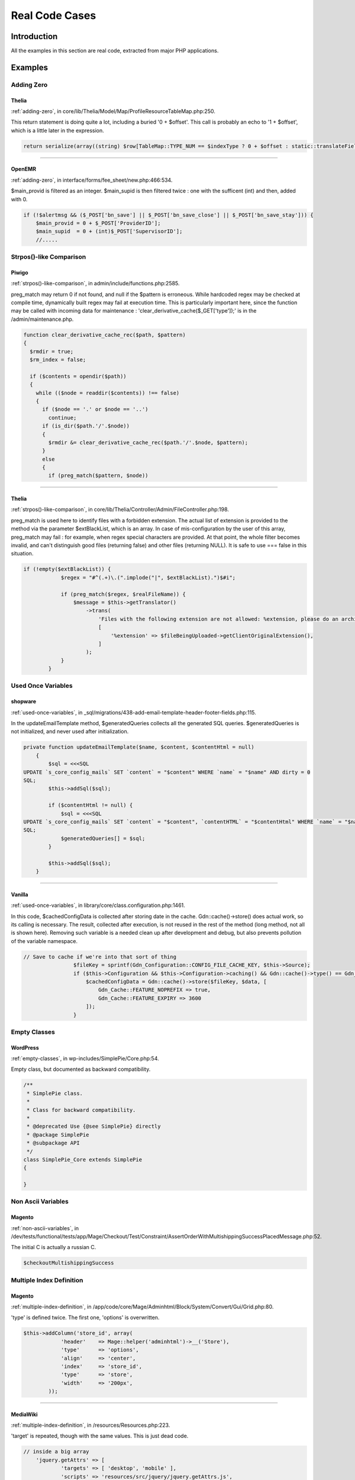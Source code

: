 .. _Cases:

Real Code Cases
---------------

Introduction
############

All the examples in this section are real code, extracted from major PHP applications. 


Examples
########

Adding Zero
===========

.. _thelia-structures-addzero:

Thelia
^^^^^^

:ref:`adding-zero`, in core/lib/Thelia/Model/Map/ProfileResourceTableMap.php:250. 

This return statement is doing quite a lot, including a buried '0 + $offset'. This call is probably an echo to '1 + $offset', which is a little later in the expression.

.. code-block:: php

    return serialize(array((string) $row[TableMap::TYPE_NUM == $indexType ? 0 + $offset : static::translateFieldName('ProfileId', TableMap::TYPE_PHPNAME, $indexType)], (string) $row[TableMap::TYPE_NUM == $indexType ? 1 + $offset : static::translateFieldName('ResourceId', TableMap::TYPE_PHPNAME, $indexType)]));


--------


.. _openemr-structures-addzero:

OpenEMR
^^^^^^^

:ref:`adding-zero`, in interface/forms/fee_sheet/new.php:466:534. 

$main_provid is filtered as an integer. $main_supid is then filtered twice : one with the sufficent (int) and then, added with 0.

.. code-block:: php

    if (!$alertmsg && ($_POST['bn_save'] || $_POST['bn_save_close'] || $_POST['bn_save_stay'])) {
        $main_provid = 0 + $_POST['ProviderID'];
        $main_supid  = 0 + (int)$_POST['SupervisorID'];
        //.....

Strpos()-like Comparison
========================

.. _piwigo-structures-strposcompare:

Piwigo
^^^^^^

:ref:`strpos()-like-comparison`, in admin/include/functions.php:2585. 

preg_match may return 0 if not found, and null if the $pattern is erroneous. While hardcoded regex may be checked at compile time, dynamically built regex may fail at execution time. This is particularly important here, since the function may be called with incoming data for maintenance : 'clear_derivative_cache($_GET['type']);' is in the /admin/maintenance.php.

.. code-block:: php

    function clear_derivative_cache_rec($path, $pattern)
    {
      $rmdir = true;
      $rm_index = false;
    
      if ($contents = opendir($path))
      {
        while (($node = readdir($contents)) !== false)
        {
          if ($node == '.' or $node == '..')
            continue;
          if (is_dir($path.'/'.$node))
          {
            $rmdir &= clear_derivative_cache_rec($path.'/'.$node, $pattern);
          }
          else
          {
            if (preg_match($pattern, $node))


--------


.. _thelia-structures-strposcompare:

Thelia
^^^^^^

:ref:`strpos()-like-comparison`, in core/lib/Thelia/Controller/Admin/FileController.php:198. 

preg_match is used here to identify files with a forbidden extension. The actual list of extension is provided to the method via the parameter $extBlackList, which is an array. In case of mis-configuration by the user of this array, preg_match may fail : for example, when regex special characters are provided. At that point, the whole filter becomes invalid, and can't distinguish good files (returning false) and other files (returning NULL). It is safe to use === false in this situation.

.. code-block:: php

    if (!empty($extBlackList)) {
                $regex = "#^(.+)\.(".implode("|", $extBlackList).")$#i";
    
                if (preg_match($regex, $realFileName)) {
                    $message = $this->getTranslator()
                        ->trans(
                            'Files with the following extension are not allowed: %extension, please do an archive of the file if you want to upload it',
                            [
                                '%extension' => $fileBeingUploaded->getClientOriginalExtension(),
                            ]
                        );
                }
            }

Used Once Variables
===================

.. _shopware-variables-variableusedonce:

shopware
^^^^^^^^

:ref:`used-once-variables`, in _sql/migrations/438-add-email-template-header-footer-fields.php:115. 

In the updateEmailTemplate method, $generatedQueries collects all the generated SQL queries. $generatedQueries is not initialized, and never used after initialization. 

.. code-block:: php

    private function updateEmailTemplate($name, $content, $contentHtml = null)
        {
            $sql = <<<SQL
    UPDATE `s_core_config_mails` SET `content` = "$content" WHERE `name` = "$name" AND dirty = 0
    SQL;
            $this->addSql($sql);
    
            if ($contentHtml != null) {
                $sql = <<<SQL
    UPDATE `s_core_config_mails` SET `content` = "$content", `contentHTML` = "$contentHtml" WHERE `name` = "$name" AND dirty = 0
    SQL;
                $generatedQueries[] = $sql;
            }
    
            $this->addSql($sql);
        }


--------


.. _vanilla-variables-variableusedonce:

Vanilla
^^^^^^^

:ref:`used-once-variables`, in library/core/class.configuration.php:1461. 

In this code, $cachedConfigData is collected after storing date in the cache. Gdn::cache()->store() does actual work, so its calling is necessary. The result, collected after execution, is not reused in the rest of the method (long method, not all is shown here). Removing such variable is a needed clean up after development and debug, but also prevents pollution of the variable namespace.

.. code-block:: php

    // Save to cache if we're into that sort of thing
                    $fileKey = sprintf(Gdn_Configuration::CONFIG_FILE_CACHE_KEY, $this->Source);
                    if ($this->Configuration && $this->Configuration->caching() && Gdn::cache()->type() == Gdn_Cache::CACHE_TYPE_MEMORY && Gdn::cache()->activeEnabled()) {
                        $cachedConfigData = Gdn::cache()->store($fileKey, $data, [
                            Gdn_Cache::FEATURE_NOPREFIX => true,
                            Gdn_Cache::FEATURE_EXPIRY => 3600
                        ]);
                    }

Empty Classes
=============

.. _wordpress-classes-emptyclass:

WordPress
^^^^^^^^^

:ref:`empty-classes`, in wp-includes/SimplePie/Core.php:54. 

Empty class, but documented as backward compatibility. 

.. code-block:: php

    /**
     * SimplePie class.
     *
     * Class for backward compatibility.
     *
     * @deprecated Use {@see SimplePie} directly
     * @package SimplePie
     * @subpackage API
     */
    class SimplePie_Core extends SimplePie
    {
    
    }

Non Ascii Variables
===================

.. _magento-variables-variablenonascii:

Magento
^^^^^^^

:ref:`non-ascii-variables`, in /dev/tests/functional/tests/app/Mage/Checkout/Test/Constraint/AssertOrderWithMultishippingSuccessPlacedMessage.php:52. 

The initial C is actually a russian C.

.. code-block:: php

    $сheckoutMultishippingSuccess

Multiple Index Definition
=========================

.. _magento-arrays-multipleidenticalkeys:

Magento
^^^^^^^

:ref:`multiple-index-definition`, in /app/code/core/Mage/Adminhtml/Block/System/Convert/Gui/Grid.php:80. 

'type' is defined twice. The first one, 'options' is overwritten.

.. code-block:: php

    $this->addColumn('store_id', array(
                'header'    => Mage::helper('adminhtml')->__('Store'),
                'type'      => 'options',
                'align'     => 'center',
                'index'     => 'store_id',
                'type'      => 'store',
                'width'     => '200px',
            ));


--------


.. _mediawiki-arrays-multipleidenticalkeys:

MediaWiki
^^^^^^^^^

:ref:`multiple-index-definition`, in /resources/Resources.php:223. 

'target' is repeated, though with the same values. This is just dead code.

.. code-block:: php

    // inside a big array
    	'jquery.getAttrs' => [
    		'targets' => [ 'desktop', 'mobile' ],
    		'scripts' => 'resources/src/jquery/jquery.getAttrs.js',
    		'targets' => [ 'desktop', 'mobile' ],
    	],
        // big array continues

Several Instructions On The Same Line
=====================================

.. _piwigo-structures-onelinetwoinstructions:

Piwigo
^^^^^^

:ref:`several-instructions-on-the-same-line`, in tools/triggers_list.php:993. 

There are two instructions on the line with the if(). Note that the condition is not followed by a bracketed block. With a quick review, it really seems that echo '<br>' and $f=0; are on the same block, but the second is indeed an unconditional expression. This is very difficult to spot. 

.. code-block:: php

    foreach ($trigger['files'] as $file)
          {
            if (!$f) echo '<br>'; $f=0;
            echo preg_replace('#\((.+)\)#', '(<i>$1</i>)', $file);
          }


--------


.. _tine20-structures-onelinetwoinstructions:

Tine20
^^^^^^

:ref:`several-instructions-on-the-same-line`, in tine20/Calendar/Controller/Event.php:1594. 

Here, $_event->attendee is saved in a local variable, then the property is destroyed. Same for $_event->notes; Strangely, a few lines above, the properties are unset on their own line. Unsetting properties leads to surprise bugs, and hidding the unset after ; makes it harder to spot.

.. code-block:: php

    $futurePersistentExceptionEvents->setRecurId($_event->getId());
                    unset($_event->recurid);
                    unset($_event->base_event_id);
                    foreach(array('attendee', 'notes', 'alarms') as $prop) {
                        if ($_event->{$prop} instanceof Tinebase_Record_RecordSet) {
                            $_event->{$prop}->setId(NULL);
                        }
                    }
                    $_event->exdate = $futureExdates;
    
                    $attendees = $_event->attendee; unset($_event->attendee);
                    $note = $_event->notes; unset($_event->notes);
                    $persistentExceptionEvent = $this->create($_event, $_checkBusyConflicts && $dtStartHasDiff);

Dangling Array References
=========================

.. _typo3-structures-danglingarrayreferences:

Typo3
^^^^^

:ref:`dangling-array-references`, in typo3/sysext/impexp/Classes/ImportExport.php:322. 

foreach() reads $lines into $r, and augment those lines. By the end, the $r variable is not unset. Yet, several lines later, in the same method but with different conditions, another loop reuse the variable $r. If is_array($this->dat['header']['pagetree'] and is_array($this->remainHeader['records']) are arrays at the same moment, then both loops are called, and they share the same reference. Values of the latter array will end up in the formar. 

.. code-block:: php

    if (is_array($this->dat['header']['pagetree'])) {
                reset($this->dat['header']['pagetree']);
                $lines = [];
                $this->traversePageTree($this->dat['header']['pagetree'], $lines);
    
                $viewData['dat'] = $this->dat;
                $viewData['update'] = $this->update;
                $viewData['showDiff'] = $this->showDiff;
                if (!empty($lines)) {
                    foreach ($lines as &$r) {
                        $r['controls'] = $this->renderControls($r);
                        $r['fileSize'] = GeneralUtility::formatSize($r['size']);
                        $r['message'] = ($r['msg'] && !$this->doesImport ? '<span class=text-danger>' . htmlspecialchars($r['msg']) . '</span>' : '');
                    }
                    $viewData['pagetreeLines'] = $lines;
                } else {
                    $viewData['pagetreeLines'] = [];
                }
            }
            // Print remaining records that were not contained inside the page tree:
            if (is_array($this->remainHeader['records'])) {
                $lines = [];
                if (is_array($this->remainHeader['records']['pages'])) {
                    $this->traversePageRecords($this->remainHeader['records']['pages'], $lines);
                }
                $this->traverseAllRecords($this->remainHeader['records'], $lines);
                if (!empty($lines)) {
                    foreach ($lines as &$r) {
                        $r['controls'] = $this->renderControls($r);
                        $r['fileSize'] = GeneralUtility::formatSize($r['size']);
                        $r['message'] = ($r['msg'] && !$this->doesImport ? '<span class=text-danger>' . htmlspecialchars($r['msg']) . '</span>' : '');
                    }
                    $viewData['remainingRecords'] = $lines;
                }
            }


--------


.. _sugarcrm-structures-danglingarrayreferences:

SugarCrm
^^^^^^^^

:ref:`dangling-array-references`, in typo3/sysext/impexp/Classes/ImportExport.php:322. 

There are two nested foreach here : they both have referenced blind variables. The second one uses $data, but never changes it. Yet, it is reused the next round in the first loop, leading to pollution from the first rows of $this->_parser->data into the lasts. This may happen even if $data is not modified explicitely : in fact, it will be modified the next call to foreach($row as ...), for each element in $row. 

.. code-block:: php

    foreach ($this->_parser->data as &$row) {
                    foreach ($row as &$data) {
                        $len = strlen($data);
                        // check if it begins and ends with single quotes
                        // if it does, then it double quotes may not be the enclosure
                        if ($len>=2 && $data[0] == " && $data[$len-1] == ") {
                            $beginEndWithSingle = true;
                            break;
                        }
                    }
                    if ($beginEndWithSingle) {
                        break;
                    }
                    $depth++;
                    if ($depth > $this->_max_depth) {
                        break;
                    }
                }

Var Keyword
===========

.. _xataface-classes-oldstylevar:

xataface
^^^^^^^^

:ref:`var-keyword`, in SQL/Parser/wrapper.php:24. 

With the usage of var and a first method bearing the name of the class, this is PHP 4 code that is still in use. 

.. code-block:: php

    class SQL_Parser_wrapper {
    	
    	var $_data;
    	var $_tableLookup;
    	var $_parser;
    	
    	function SQL_Parser_wrapper(&$data, $dialect='MySQL'){

Logical Should Use Symbolic Operators
=====================================

.. _cleverstyle-php-logicalinletters:

Cleverstyle
^^^^^^^^^^^

:ref:`logical-should-use-symbolic-operators`, in modules/Uploader/Mime/Mime.php:171. 

$extension is assigned with the results of pathinfo($reference_name, PATHINFO_EXTENSION) and ignores static::hasExtension($extension). The same expression, placed in a condition (like an if), would assign a value to $extension and use another for the condition itself. Here, this code is only an expression in the flow.

.. code-block:: php

    $extension = pathinfo($reference_name, PATHINFO_EXTENSION) and static::hasExtension($extension);


--------


.. _openconf-php-logicalinletters:

OpenConf
^^^^^^^^

:ref:`logical-should-use-symbolic-operators`, in chair/export.inc:143. 

In this context, the priority of execution is used on purpose; $coreFile only collect the temporary name of the export file, and when this name is empty, then the second operand of OR is executed, though never collected. Since this second argument is a 'die', its return value is lost, but the initial assignation is never used anyway. 

.. code-block:: php

    $coreFile = tempnam('/tmp/', 'ocexport') or die('could not generate Excel file (6)')

Deep Definitions
================

.. _dolphin-functions-deepdefinitions:

Dolphin
^^^^^^^

:ref:`deep-definitions`, in wp-admin/includes/misc.php:74. 

The ConstructHiddenValues function builds the ConstructHiddenSubValues function. Thus, ConstructHiddenValues can only be called once. 

.. code-block:: php

    function ConstructHiddenValues($Values)
    {
        /**
         *    Recursive function, processes multidimensional arrays
         *
         * @param string $Name  Full name of array, including all subarrays' names
         *
         * @param array  $Value Array of values, can be multidimensional
         *
         * @return string    Properly consctructed <input type="hidden"...> tags
         */
        function ConstructHiddenSubValues($Name, $Value)
        {
            if (is_array($Value)) {
                $Result = "";
                foreach ($Value as $KeyName => $SubValue) {
                    $Result .= ConstructHiddenSubValues("{$Name}[{$KeyName}]", $SubValue);
                }
            } else // Exit recurse
            {
                $Result = "<input type=\"hidden\" name=\"" . htmlspecialchars($Name) . "\" value=\"" . htmlspecialchars($Value) . "\" />\n";
            }
    
            return $Result;
        }
    
        /* End of ConstructHiddenSubValues function */
    
        $Result = '';
        if (is_array($Values)) {
            foreach ($Values as $KeyName => $Value) {
                $Result .= ConstructHiddenSubValues($KeyName, $Value);
            }
        }
    
        return $Result;
    }

Buried Assignation
==================

.. _xoops-structures-buriedassignation:

XOOPS
^^^^^

:ref:`buried-assignation`, in htdocs/image.php:170. 

Classic iffectation : the condition also collects the needed value to process the drawing. This is very common in PHP, and the Yoda condition, with its constant on the left, shows that extra steps were taken to strengthen that piece of code.  

.. code-block:: php

    if (0 < ($radius = $radii[2] * $q)) { // left bottom
            imagearc($workingImage, $radius - 1, $workingHeight - $radius, $radius * 2, $radius * 2, 90, 180, $alphaColor);
            imagefilltoborder($workingImage, 0, $workingHeight - 1, $alphaColor, $alphaColor);
        }


--------


.. _mautic-structures-buriedassignation:

Mautic
^^^^^^

:ref:`buried-assignation`, in app/bundles/CoreBundle/Controller/ThemeController.php:47. 

The setting of the variable $cancelled is fairly hidden here, with its extra operator !. The operator is here for the condition, as $cancelled needs the 'cancellation' state, while the condition needs the contrary. Note also that isset() could be moved out of this condition, and made the result easier to read.

.. code-block:: php

    $form        = $this->get('form.factory')->create('theme_upload', [], ['action' => $action]);
    
            if ($this->request->getMethod() == 'POST') {
                if (isset($form) && !$cancelled = $this->isFormCancelled($form)) {
                    if ($this->isFormValid($form)) {
                        $fileData = $form['file']->getData();

No array_merge() In Loops
=========================

.. _tine20-performances-arraymergeinloops:

Tine20
^^^^^^

:ref:`no-array\_merge()-in-loops`, in tine20/Tinebase/User/Ldap.php:670. 

Classic example of array_merge() in loop : here, the attributures should be collected in a local variable, and then merged in one operation, at the end. That includes the attributes provided before the loop, and the array provided after the loop. 
Note that the order of merge will be the same when merging than when collecting the arrays.

.. code-block:: php

    $attributes = array_values($this->_rowNameMapping);
            foreach ($this->_ldapPlugins as $plugin) {
                $attributes = array_merge($attributes, $plugin->getSupportedAttributes());
            }
    
            $attributes = array_merge($attributes, $this->_additionalLdapAttributesToFetch);

Useless Parenthesis
===================

.. _mautic-structures-uselessparenthesis:

Mautic
^^^^^^

:ref:`useless-parenthesis`, in code/app/bundles/EmailBundle/Controller/AjaxController.php:85. 

Parenthesis are useless around $progress[1], and around the division too. 

.. code-block:: php

    $dataArray['percent'] = ($progress[1]) ? ceil(($progress[0] / $progress[1]) * 100) : 100;


--------


.. _woocommerce-structures-uselessparenthesis:

Woocommerce
^^^^^^^^^^^

:ref:`useless-parenthesis`, in code/app/bundles/EmailBundle/Controller/AjaxController.php:85. 

Parenthesis are useless for calculating $discount_percent, as it is a divisition. Moreover, it is not needed with $discount, (float) applies to the next element, but it does make the expression more readable. 

.. code-block:: php

    if ( wc_prices_include_tax() ) {
    				$discount_percent = ( wc_get_price_including_tax( $cart_item['data'] ) * $cart_item_qty ) / WC()->cart->subtotal;
    			} else {
    				$discount_percent = ( wc_get_price_excluding_tax( $cart_item['data'] ) * $cart_item_qty ) / WC()->cart->subtotal_ex_tax;
    			}
    			$discount = ( (float) $this->get_amount() * $discount_percent ) / $cart_item_qty;

Use Constant As Arguments
=========================

.. _tikiwiki-functions-useconstantasarguments:

Tikiwiki
^^^^^^^^

:ref:`use-constant-as-arguments`, in lib/language/Language.php:112. 

E_WARNING is a valid constant, but PHP documentation for trigger_error() explains that E_USER constants should be used. 

.. code-block:: php

    trigger_error("Octal or hexadecimal string '" . $match[1] . "' not supported", E_WARNING)


--------


.. _shopware-functions-useconstantasarguments:

shopware
^^^^^^^^

:ref:`use-constant-as-arguments`, in engine/Shopware/Plugins/Default/Core/Debug/Components/EventCollector.php:106. 

One example where code review reports errors where unit tests don't : array_multisort actually requires sort order first (SORT_ASC or SORT_DESC), then sort flags (such as SORT_NUMERIC). Here, with SORT_DESC = 3 and SORT_NUMERIC = 1, PHP understands it as the coders expects it. The same error is repeated six times in the code. 

.. code-block:: php

    array_multisort($order, SORT_NUMERIC, SORT_DESC, $this->results)

Could Be Static
===============

.. _dolphin-structures-couldbestatic:

Dolphin
^^^^^^^

:ref:`could-be-static`, in inc/utils.inc.php:673. 

Dolphin pro relies on HTMLPurifier to handle cleaning of values : it is used to prevent xss threat. In this method, oHtmlPurifier is first checked, and if needed, created. Since creation is long and costly, it is only created once. Once the object is created, it is stored as a global to be accessible at the next call of the method. In fact, oHtmlPurifier is never used outside this method, so it could be turned into a 'static' variable, and prevent other methods to modify it. This is a typical example of variable that could be static instead of global. 

.. code-block:: php

    function clear_xss($val)
    {
        // HTML Purifier plugin
        global $oHtmlPurifier;
        if (!isset($oHtmlPurifier) && !$GLOBALS['logged']['admin']) {
    
            require_once(BX_DIRECTORY_PATH_PLUGINS . 'htmlpurifier/HTMLPurifier.standalone.php');
    
    /..../
    
            $oHtmlPurifier = new HTMLPurifier($oConfig);
        }
    
        if (!$GLOBALS['logged']['admin']) {
            $val = $oHtmlPurifier->purify($val);
        }
    
        $oZ = new BxDolAlerts('system', 'clear_xss', 0, 0,
            array('oHtmlPurifier' => $oHtmlPurifier, 'return_data' => &$val));
        $oZ->alert();
    
        return $val;
    }


--------


.. _contao-structures-couldbestatic:

Contao
^^^^^^

:ref:`could-be-static`, in system/helper/functions.php:184. 

$arrScanCache is a typical cache variables. It is set as global for persistence between calls. If it contains an already stored answer, it is returned immediately. If it is not set yet, it is then filled with a value, and later reused. This global could be turned into static, and avoid pollution of global space. 

.. code-block:: php

    function scan($strFolder, $blnUncached=false)
    {
    	global $arrScanCache;
    
    	// Add a trailing slash
    	if (substr($strFolder, -1, 1) != '/')
    	{
    		$strFolder .= '/';
    	}
    
    	// Load from cache
    	if (!$blnUncached && isset($arrScanCache[$strFolder]))
    	{
    		return $arrScanCache[$strFolder];
    	}
    	$arrReturn = array();
    
    	// Scan directory
    	foreach (scandir($strFolder) as $strFile)
    	{
    		if ($strFile == '.' || $strFile == '..')
    		{
    			continue;
    		}
    
    		$arrReturn[] = $strFile;
    	}
    
    	// Cache the result
    	if (!$blnUncached)
    	{
    		$arrScanCache[$strFolder] = $arrReturn;
    	}
    
    	return $arrReturn;
    }

Could Use Short Assignation
===========================

.. _churchcrm-structures-coulduseshortassignation:

ChurchCRM
^^^^^^^^^

:ref:`could-use-short-assignation`, in src/ChurchCRM/utils/GeoUtils.php:74. 

Sometimes, the variable is on the other side of the operator.

.. code-block:: php

    $distance = 0.6213712 * $distance;


--------


.. _thelia-structures-coulduseshortassignation:

Thelia
^^^^^^

:ref:`could-use-short-assignation`, in local/modules/Tinymce/Resources/js/tinymce/filemanager/include/utils.php:70. 

/= is rare, but it definitely could be used here.

.. code-block:: php

    $size = $size / 1024;

Timestamp Difference
====================

.. _zurmo-structures-timestampdifference:

Zurmo
^^^^^

:ref:`timestamp-difference`, in app/protected/modules/import/jobs/ImportCleanupJob.php:73. 

This is wrong twice a year, in countries that has day-ligth saving time. One of the weeks will be too short, and the other will be too long. 

.. code-block:: php

    /**
             * Get all imports where the modifiedDateTime was more than 1 week ago.  Then
             * delete the imports.
             * (non-PHPdoc)
             * @see BaseJob::run()
             */
            public function run()
            {
                $oneWeekAgoTimeStamp = DateTimeUtil::convertTimestampToDbFormatDateTime(time() - 60 * 60 *24 * 7);


--------


.. _shopware-structures-timestampdifference:

shopware
^^^^^^^^

:ref:`timestamp-difference`, in engine/Shopware/Controllers/Backend/Newsletter.php:150. 

When daylight saving strike, the email may suddenly be locked for 1 hour minus 30 seconds ago. The lock will be set for the rest of the hour, until the server catch up. 

.. code-block:: php

    // Check lock time. Add a buffer of 30 seconds to the lock time (default request time)
                if (!empty($mailing['locked']) && strtotime($mailing['locked']) > time() - 30) {
                    echo "Current mail: '" . $subjectCurrentMailing . "'\n";
                    echo "Wait " . (strtotime($mailing['locked']) + 30 - time()) . " seconds ...\n";
                    return;
                }

Wrong Parameter Type
====================

.. _zencart-php-internalparametertype:

Zencart
^^^^^^^

:ref:`wrong-parameter-type`, in admin/includes/header.php:180. 

setlocale() may be called with null or '' (empty string), and will set values from the environnement. When called with "0" (the string), it only reports the current setting. Using an integer is probably undocumented behavior, and falls back to the zero string. 

.. code-block:: php

    $loc = setlocale(LC_TIME, 0);
            if ($loc !== FALSE) echo ' - ' . $loc; //what is the locale in use?

Use random_int()
================

.. _thelia-php-betterrand:

Thelia
^^^^^^

:ref:`use-random\_int()`, in core/lib/Thelia/Tools/TokenProvider.php:151. 

The whole function may be replaced by random_int(), as it generates random tokens. This needs an extra layer of hashing, to get a long and string results. 

.. code-block:: php

    /**
         * @return string
         */
        protected static function getComplexRandom()
        {
            $firstValue = (float) (mt_rand(1, 0xFFFF) * rand(1, 0x10001));
            $secondValues = (float) (rand(1, 0xFFFF) * mt_rand(1, 0x10001));
    
            return microtime() . ceil($firstValue / $secondValues) . uniqid();
        }


--------


.. _fuelcms-php-betterrand:

FuelCMS
^^^^^^^

:ref:`use-random\_int()`, in fuel/modules/fuel/libraries/Fuel.php:235. 

Security tokens should be build with a CSPRNG source. uniqid() is based on time, and though it changes anytime (sic), it is easy to guess. Those days, it looks like '5b1262e74dbb9'; 

.. code-block:: php

    $this->installer->change_config('config', '$config[\'encryption_key\'] = \'\';', '$config[\'encryption_key\'] = \''.md5(uniqid()).'\';');

Identical Conditions
====================

.. _wordpress-structures-identicalconditions:

WordPress
^^^^^^^^^

:ref:`identical-conditions`, in wp-admin/theme-editor.php:247. 

The condition checks first if $has_templates or $theme->parent(), and one of the two is sufficient to be valid. Then, it checks again that $theme->parent() is activated with &&. This condition may be reduced to simply calling $theme->parent(), as $has_template is unused here.

.. code-block:: php

    <?php if ( ( $has_templates || $theme->parent() ) && $theme->parent() ) : ?>


--------


.. _dolibarr-structures-identicalconditions:

Dolibarr
^^^^^^^^

:ref:`identical-conditions`, in htdocs/core/lib/files.lib.php:2052. 

Better check twice that $modulepart is really 'apercusupplier_invoice'.

.. code-block:: php

    $modulepart == 'apercusupplier_invoice' || $modulepart == 'apercusupplier_invoice'


--------


.. _mautic-structures-identicalconditions:

Mautic
^^^^^^

:ref:`identical-conditions`, in app/bundles/CoreBundle/Views/Standard/list.html.php:47. 

When the line is long, it tends to be more and more difficult to review the values. Here, one of the two first is too many.

.. code-block:: php

    !empty($permissions[$permissionBase . ':deleteown']) || !empty($permissions[$permissionBase . ':deleteown']) || !empty($permissions[$permissionBase . ':delete'])

No Choice
=========

.. _nextcloud-structures-nochoice:

NextCloud
^^^^^^^^^

:ref:`no-choice`, in build/integration/features/bootstrap/FilesDropContext.php:71. 

Token is checked, but processed in the same way each time. This actual check is done twice, in the same class, in the method droppingFileWith(). 

.. code-block:: php

    public function creatingFolderInDrop($folder) {
    		$client = new Client();
    		$options = [];
    		if (count($this->lastShareData->data->element) > 0){
    			$token = $this->lastShareData->data[0]->token;
    		} else {
    			$token = $this->lastShareData->data[0]->token;
    		}
    		$base = substr($this->baseUrl, 0, -4);
    		$fullUrl = $base . '/public.php/webdav/' . $folder;
    
    		$options['auth'] = [$token, ''];


--------


.. _zencart-structures-nochoice:

Zencart
^^^^^^^

:ref:`no-choice`, in admin/includes/functions/html_output.php:179. 

At least, it always choose the most secure way : use SSL.

.. code-block:: php

    if ($usessl) {
            $form .= zen_href_link($action, $parameters, 'NONSSL');
          } else {
            $form .= zen_href_link($action, $parameters, 'NONSSL');
          }

Should Use Coalesce
===================

.. _churchcrm-php-shouldusecoalesce:

ChurchCRM
^^^^^^^^^

:ref:`should-use-coalesce`, in src/ChurchCRM/Service/FinancialService.php:597. 

ChurchCRM features 5 old style ternary operators, which are all in this SQL query. ChurchCRM requires PHP 7.0, so a simple code review could remove them all.

.. code-block:: php

    $sSQL = "INSERT INTO pledge_plg
                        (plg_famID,
                        plg_FYID, 
                        plg_date, 
                        plg_amount,
                        plg_schedule, 
                        plg_method, 
                        plg_comment, 
                        plg_DateLastEdited, 
                        plg_EditedBy, 
                        plg_PledgeOrPayment, 
                        plg_fundID, 
                        plg_depID, 
                        plg_CheckNo, 
                        plg_scanString, 
                        plg_aut_ID, 
                        plg_NonDeductible, 
                        plg_GroupKey)
                        VALUES ('".
              $payment->FamilyID."','".
              $payment->FYID."','".
              $payment->Date."','".
              $Fund->Amount."','".
              (isset($payment->schedule) ? $payment->schedule : 'NULL')."','".
              $payment->iMethod."','".
              $Fund->Comment."','".
              date('YmdHis')."',".
              $_SESSION['user']->getId().",'".
              $payment->type."',".
              $Fund->FundID.','.
              $payment->DepositID.','.
              (isset($payment->iCheckNo) ? $payment->iCheckNo : 'NULL').",'".
              (isset($payment->tScanString) ? $payment->tScanString : 'NULL')."','".
              (isset($payment->iAutID) ? $payment->iAutID : 'NULL')."','".
              (isset($Fund->NonDeductible) ? $Fund->NonDeductible : 'NULL')."','".
              $sGroupKey."')";


--------


.. _cleverstyle-php-shouldusecoalesce:

Cleverstyle
^^^^^^^^^^^

:ref:`should-use-coalesce`, in modules/Feedback/index.php:37. 

Cleverstyle nests ternary operators when selecting default values. Here, moving some of them to ?? will reduce the code complexity and make it more readable. Cleverstyle requires PHP 7.0 or more recent.

.. code-block:: php

    $Page->content(
    	h::{'cs-form form'}(
    		h::{'section.cs-feedback-form article'}(
    			h::{'header h2.cs-text-center'}($L->Feedback).
    			h::{'table.cs-table[center] tr| td'}(
    				[
    					h::{'cs-input-text input[name=name][required]'}(
    						[
    							'placeholder' => $L->feedback_name,
    							'value'       => $User->user() ? $User->username() : (isset($_POST['name']) ? $_POST['name'] : '')
    						]
    					),
    					h::{'cs-input-text input[type=email][name=email][required]'}(
    						[
    							'placeholder' => $L->feedback_email,
    							'value'       => $User->user() ? $User->email : (isset($_POST['email']) ? $_POST['email'] : '')
    						]
    					),
    					h::{'cs-textarea[autosize] textarea[name=text][required]'}(
    						[
    							'placeholder' => $L->feedback_text,
    							'value'       => isset($_POST['text']) ? $_POST['text'] : ''
    						]
    					),
    					h::{'cs-button button[type=submit]'}($L->feedback_send)
    				]
    			)
    		)
    	)
    );

Throw Functioncall
==================

.. _sugarcrm-exceptions-throwfunctioncall:

SugarCrm
^^^^^^^^

:ref:`throw-functioncall`, in include/externalAPI/cmis_repository_wrapper.php:918. 

SugarCRM uses exceptions to fill work in progress. Here, we recognize a forgotten 'new' that makes throw call a function named 'Exception'. This fails with a Fatal Error, and doesn't issue the right messsage. The same error had propgated in the code by copy and paste : it is available 17 times in that same file.

.. code-block:: php

    function getContentChanges()
        {
            throw Exception("Not Implemented");
        }

Use Instanceof
==============

.. _teampass-classes-useinstanceof:

TeamPass
^^^^^^^^

:ref:`use-instanceof`, in /includes/libraries/Database/Meekrodb/db.class.php:506. 

In this code, is_object() and instanceof have the same basic : they both check that $ts is an object. In fact, instanceof is more precise, and give more information about the variable. 

.. code-block:: php

    protected function parseTS($ts) {
        if (is_string($ts)) return date('Y-m-d H:i:s', strtotime($ts));
        else if (is_object($ts) && ($ts instanceof DateTime)) return $ts->format('Y-m-d H:i:s');
      }


--------


.. _zencart-classes-useinstanceof:

Zencart
^^^^^^^

:ref:`use-instanceof`, in /includes/modules/payment/firstdata_hco.php:104. 

In this code, is_object() is used to check the status of the order. Possibly, $order is false or null in case of incompatible status. Yet, when $object is an object, and in particular being a global that may be assigned anywhere else in the code, it seems that the method 'update_status' is magically always available. Here, using instance of to make sure that $order is an 'paypal' class, or a 'storepickup' or any of the payment class.  

.. code-block:: php

    function __construct() {
        global $order;
    
        // more lines, no mention of $order
        if (is_object($order)) $this->update_status();
    
        // more code
    }

Cast To Boolean
===============

.. _mediawiki-structures-casttoboolean:

MediaWiki
^^^^^^^^^

:ref:`cast-to-boolean`, in includes/page/WikiPage.php:2274. 

$options['changed'] and $options['created'] are documented and used as boolean. Yet, SiteStatsUpdate may require integers, for correct storage in the database, hence the type casting. (int) (bool) may be an alternative here.

.. code-block:: php

    $edits = $options['changed'] ? 1 : 0;
    		$pages = $options['created'] ? 1 : 0;
    		
    
    		DeferredUpdates::addUpdate( SiteStatsUpdate::factory(
    			[ 'edits' => $edits, 'articles' => $good, 'pages' => $pages ]
    		) );


--------


.. _dolibarr-structures-casttoboolean:

Dolibarr
^^^^^^^^

:ref:`cast-to-boolean`, in htdocs/societe/class/societe.class.php:2777. 

Several cases are built on the same pattern there. Each of the expression may be simply cast to (bool).

.. code-block:: php

    case 3:
    				$ret=(!$conf->global->SOCIETE_IDPROF3_UNIQUE?false:true);
    				break;

Failed Substr Comparison
========================

.. _zurmo-structures-failingsubstrcomparison:

Zurmo
^^^^^

:ref:`failed-substr-comparison`, in app/protected/modules/zurmo/modules/SecurableModule.php:117. 

filterAuditEvent compares a six char string with 'AUDIT\_EVENT\_' which contains 10 chars. This method returns only FALSE. Although it is used only once, the whole block that calls this method is now dead code. 

.. code-block:: php

    private static function filterAuditEvent($s)
            {
                return substr($s, 0, 6) == 'AUDIT_EVENT_';
            }


--------


.. _mediawiki-structures-failingsubstrcomparison:

MediaWiki
^^^^^^^^^

:ref:`failed-substr-comparison`, in includes/media/DjVu.php:263. 

$metadata contains data that may be in different formats. When it is a pure XML file, it is 'Old style'. The comment helps understanding that this is not the modern way to go : the Old Style is actually never called, due to a failing condition.

.. code-block:: php

    private function getUnserializedMetadata( File $file ) {
    		$metadata = $file->getMetadata();
    		if ( substr( $metadata, 0, 3 ) === '<?xml' ) {
    			// Old style. Not serialized but instead just a raw string of XML.
    			return $metadata;
    		}

Don't Echo Error
================

.. _churchcrm-security-dontechoerror:

ChurchCRM
^^^^^^^^^

:ref:`don't-echo-error`, in wp-admin/includes/misc.php:74. 

This is classic debugging code that should never reach production. mysqli_error() and mysqli_errno() provide valuable information is case of an error, and may be exploited by intruders.

.. code-block:: php

    if (mysqli_error($cnInfoCentral) != '') {
            echo gettext('An error occured: ').mysqli_errno($cnInfoCentral).'--'.mysqli_error($cnInfoCentral);
        } else {


--------


.. _phpdocumentor-security-dontechoerror:

Phpdocumentor
^^^^^^^^^^^^^

:ref:`don't-echo-error`, in src/phpDocumentor/Plugin/Graphs/Writer/Graph.php:77. 

Default development behavior : display the caught exception. Production behavior should not display that message, but log it for later review. Also, the return in the catch should be moved to the main code sequence.

.. code-block:: php

    public function processClass(ProjectDescriptor $project, Transformation $transformation)
        {
            try {
                $this->checkIfGraphVizIsInstalled();
            } catch (\Exception $e) {
                echo $e->getMessage();
    
                return;
            }

Bail Out Early
==============

.. _openemr-structures-bailoutearly:

OpenEMR
^^^^^^^

:ref:`bail-out-early`, in interface/modules/zend_modules/module/Carecoordination/src/Carecoordination/Controller/EncounterccdadispatchController.php:69. 

This is a typical example of a function mostly controlled by one condition. It could be rewrite as 'if($validResult != 'existingpatient')' then return. The 'else' clause is not used anymore, and the whole block of code is now the main sequence of the method. 

.. code-block:: php

    public function ccdaFetching($parameterArray = array())
        {
            $validResult = $this->getEncounterccdadispatchTable()->valid($parameterArray[0]);
            // validate credentials
            if ($validResult == 'existingpatient') {
    /// Long bloc of code
            } else {
                return '<?xml version=1.0 encoding=UTF-8?>
    			<!-- Edited by XMLSpy -->
    			<note>
    
    				<heading>Authetication Failure</heading>
    				<body></body>
    			</note>
    			';
            }


--------


.. _opencfp-structures-bailoutearly:

opencfp
^^^^^^^

:ref:`bail-out-early`, in chair/assign_auto_reviewers_weighted_topic_match.inc:105. 

This long example illustrates two aspects : first, the shortcut to the end of the method may be the 'then' clause, not necessarily the 'else'. '!in_array($pid.'-'.$rid, $conflictAR)' leads to return, and the 'else' should be removed, while keeping its content. Secondly, we can see 3 conditions that all lead to a premature end to the method. After refactoring all of them, the method would end up with 1 level of indentation, instead of 3.

.. code-block:: php

    function oc_inConflict(&$conflictAR, $pid, $rid=null) {
    	if ($rid == null) {
    		$rid = $_SESSION[OCC_SESSION_VAR_NAME]['acreviewerid'];
    	}
    	if (!in_array($pid.'-'.$rid, $conflictAR)) {
    		return false; // not in conflict
    	} else {
    		$tempr = ocsql_query("SELECT COUNT(*) AS `count` FROM `" . OCC_TABLE_PAPERREVIEWER . "` WHERE `paperid`='" . safeSQLstr($pid) . "' AND `reviewerid`='" . safeSQLstr($rid) . "'");
    		if ((ocsql_num_rows($tempr) == 1)
    			&& ($templ = ocsql_fetch_assoc($tempr))
    			&& ($templ['count'] == 1)
    		) {
    			return false; // assigned as reviewer
    		} else {
    			$tempr = ocsql_query("SELECT COUNT(*) AS `count` FROM `" . OCC_TABLE_PAPERADVOCATE . "` WHERE `paperid`='" . safeSQLstr($pid) . "' AND `advocateid`='" . safeSQLstr($rid) . "'");
    			if ((ocsql_num_rows($tempr) == 1)
    				&& ($templ = ocsql_fetch_assoc($tempr))
    				&& ($templ['count'] == 1)
    			) {
    				return false; // assigned as advocate
    			}
    		}
    	}
    	return true;
    }

Too Many Local Variables
========================

.. _humo-gen-functions-toomanylocalvariables:

HuMo-Gen
^^^^^^^^

:ref:`too-many-local-variables`, in relations.php:813. 

15 local variables pieces of code are hard to find in a compact form. This function shows one classic trait of such issue : a large ifthen is at the core of the function, and each time, it collects some values and build a larger string. This should probably be split between different methods in a class. 

.. code-block:: php

    function calculate_nephews($generX) { // handed generations x is removed from common ancestor
    global $db_functions, $reltext, $sexe, $sexe2, $language, $spantext, $selected_language, $foundX_nr, $rel_arrayX, $rel_arrayspouseX, $spouse;
    global $reltext_nor, $reltext_nor2; // for Norwegian and Danish
    
    	if($selected_language=="es"){
    		if($sexe=="m") { $neph=__('nephew'); $span_postfix="o "; $grson='nieto'; }
    		else { $neph=__('niece'); $span_postfix="a "; $grson='nieta'; }
    		//$gendiff = abs($generX - $generY); // FOUT
    		$gendiff = abs($generX - $generY) - 1;
    		$gennr=$gendiff-1;
    		$degree=$grson." ".$gennr.$span_postfix;
    		if($gendiff ==1) { $reltext=$neph.__(' of ');}
    		elseif($gendiff > 1 AND $gendiff < 27) {
    			spanish_degrees($gendiff,$grson);
    			$reltext=$neph." ".$spantext.__(' of ');
    		}
    		else { $reltext=$neph." ".$degree; }
    	} elseif ($selected_language==he){
    		if($sexe=='m') { $nephniece = __('nephew'); }
    ///............

Illegal Name For Method
=======================

.. _prestashop-classes-wrongname:

PrestaShop
^^^^^^^^^^

:ref:`illegal-name-for-method`, in /admin-dev/ajaxfilemanager/inc/class.pagination.php:200. 

__getBaseUrl and __setBaseUrl shouldn't be named like that. 

.. code-block:: php

    /**
    	 * get base url for pagination links aftr excluded those key
    	 * identified on excluded query strings
    	 *
    	 */
    	function __getBaseUrl()
    	{
    
    		if(empty($this->baseUrl))
    		{
    
    			$this->__setBaseUrl();
    		}
    		return $this->baseUrl;
    	}

Could Be Typehinted Callable
============================

.. _magento-functions-couldbecallable:

Magento
^^^^^^^

:ref:`could-be-typehinted-callable`, in wp-admin/includes/misc.php:74. 

$objMethod argument is used to call a function, a method or a localmethod. The typehint would save the middle condition, and make a better job than 'is_array' to check if $objMethod is callable. Yet, the final 'else' means that $objMethod is also the name of a method, and PHP won't validate this, unless there is a function with the same name. Here, callable is not an option. 

.. code-block:: php

    public function each($objMethod, $args = [])
        {
            if ($objMethod instanceof \Closure) {
                foreach ($this->getItems() as $item) {
                    $objMethod($item, ...$args);
                }
            } elseif (is_array($objMethod)) {
                foreach ($this->getItems() as $item) {
                    call_user_func($objMethod, $item, ...$args);
                }
            } else {
                foreach ($this->getItems() as $item) {
                    $item->$objMethod(...$args);
                }
            }
        }


--------


.. _prestashop-functions-couldbecallable:

PrestaShop
^^^^^^^^^^

:ref:`could-be-typehinted-callable`, in wp-admin/includes/misc.php:74. 

$funcname is tested with is_callable() before being used as a method. Typehint callable would reduce the size of the code. 

.. code-block:: php

    public static function arrayWalk(&$array, $funcname, &$user_data = false)
    	{
    		if (!is_callable($funcname)) return false;
    
    		foreach ($array as $k => $row)
    			if (!call_user_func_array($funcname, array($row, $k, $user_data)))
    				return false;
    		return true;
    	}

Only Variable Passed By Reference
=================================

.. _dolphin-functions-onlyvariablepassedbyreference:

Dolphin
^^^^^^^

:ref:`only-variable-passed-by-reference`, in administration/charts.json.php:89. 

This is not possible, as array_slice returns a new array, and not a reference. Minimaly, the intermediate result must be saved in a variable, to be popped. Actually, this code extracts the element at key 1 in the $aData array, although this also works with hash (non-numeric keys).

.. code-block:: php

    array_pop(array_slice($aData, 0, 1))


--------


.. _phpipam-functions-onlyvariablepassedbyreference:

PhpIPAM
^^^^^^^

:ref:`only-variable-passed-by-reference`, in functions/classes/class.Thread.php:243. 

This is sneaky bug : the assignation $status = 0 returns a value, and not a variable. This leads PHP to mistake the initialized 0 with the variable $status and faild. It is not possible to initialize variable AND use them as argument.

.. code-block:: php

    pcntl_waitpid($this->pid, $status = 0)

Assign With And
===============

.. _xataface-php-assignand:

xataface
^^^^^^^^

:ref:`assign-with-and`, in Dataface/LanguageTool.php:265. 

The usage of 'and' here is a workaround for PHP version that have no support for the coalesce. $autosubmit receives the value of $params['autosubmit'] only if the latter is set. Yet, with = having higher precedence over 'and', $autosubmit is mistaken with the existence of $params['autosubmit'] : its value is actually omitted.

.. code-block:: php

    $autosubmit = isset($params['autosubmit']) and $params['autosubmit'];

Logical To in_array
===================

.. _zencart-performances-logicaltoinarray:

Zencart
^^^^^^^

:ref:`logical-to-in\_array`, in admin/users.php:32. 

Long list of == are harder to read. Using an in_array() call gathers all the strings together, in an array. In turn, this helps readability and possibility, reusability by making that list an constant. 

.. code-block:: php

    // if needed, check that a valid user id has been passed
    if (($action == 'update' || $action == 'reset') && isset($_POST['user']))
    {
      $user = $_POST['user'];
    }
    elseif (($action == 'edit' || $action == 'password' || $action == 'delete' || $action == 'delete_confirm') && $_GET['user'])
    {
      $user = $_GET['user'];
    }
    elseif(($action=='delete' || $action=='delete_confirm') && isset($_POST['user']))
    {
      $user = $_POST['user'];
    }

Next Month Trap
===============

.. _contao-structures-nextmonthtrap:

Contao
^^^^^^

:ref:`next-month-trap`, in system/modules/calendar/classes/Events.php:515. 

This code is wrong on August 29,th 30th and 31rst : 6 months before is caculated here as February 31rst, so march 2. Of course, this depends on the leap years.

.. code-block:: php

    case 'past_180':
    				return array(strtotime('-6 months'), time(), $GLOBALS['TL_LANG']['MSC']['cal_empty']);


--------


.. _edusoho-structures-nextmonthtrap:

Edusoho
^^^^^^^

:ref:`next-month-trap`, in src/AppBundle/Controller/Admin/AnalysisController.php:1426. 

The last month is wrong 8 times a year : on 31rst, and by the end of March. 

.. code-block:: php

    'lastMonthStart' => date('Y-m-d', strtotime(date('Y-m', strtotime('-1 month')))),
                'lastMonthEnd' => date('Y-m-d', strtotime(date('Y-m', time())) - 24 * 3600),
                'lastThreeMonthsStart' => date('Y-m-d', strtotime(date('Y-m', strtotime('-2 month')))),

Identical On Both Sides
=======================

.. _phpmyadmin-structures-identicalonbothsides:

phpMyAdmin
^^^^^^^^^^

:ref:`identical-on-both-sides`, in libraries/classes/DatabaseInterface.php:323. 

This code looks like ``($options & DatabaseInterface::QUERY_STORE) == DatabaseInterface::QUERY_STORE``, which would make sense. But PHP precedence is actually executing ``$options & (DatabaseInterface::QUERY_STORE == DatabaseInterface::QUERY_STORE)``, which then doesn't depends on QUERY_STORE but only on $options.

.. code-block:: php

    if ($options & DatabaseInterface::QUERY_STORE == DatabaseInterface::QUERY_STORE) {
        $tmp = $this->_extension->realQuery('
            SHOW COUNT(*) WARNINGS', $this->_links[$link], DatabaseInterface::QUERY_STORE
        );
        $warnings = $this->fetchRow($tmp);
    } else {
        $warnings = 0;
    }

No Reference For Ternary
========================

.. _phpadnsnew-php-noreferenceforternary:

phpadnsnew
^^^^^^^^^^

:ref:`no-reference-for-ternary`, in /lib/OA/Admin/Menu/Section.php334:334. 

The reference should be removed from the function definition. Either this method returns null, which is never a reference, or it returns $this, which is always a reference, or the results of a methodcall. The latter may or may not be a reference, but the Ternary operator will drop it and return by value. 

.. code-block:: php

    function &getParentOrSelf($type)
    	{
            if ($this->type == $type) {
                return $this;
            }
            else {
                return $this->parentSection != null ? $this->parentSection->getParentOrSelf($type) : null;
            }
    	}

Useless Referenced Argument
===========================

.. _woocommerce-functions-uselessreferenceargument:

Woocommerce
^^^^^^^^^^^

:ref:`useless-referenced-argument`, in includes/data-stores/class-wc-product-variation-data-store-cpt.php:414. 

$product is defined with a reference in the method signature, but it is also used as an object with a dynamical property. As such, the reference in the argument definition is too much.

.. code-block:: php

    public function update_post_meta( &$product, $force = false ) {
    		$meta_key_to_props = array(
    			'_variation_description' => 'description',
    		);
    
    		$props_to_update = $force ? $meta_key_to_props : $this->get_props_to_update( $product, $meta_key_to_props );
    
    		foreach ( $props_to_update as $meta_key => $prop ) {
    					$value   = $product->{get_$prop}( 'edit' );
    					$updated = update_post_meta( $product->get_id(), $meta_key, $value );
    			if ( $updated ) {
    				$this->updated_props[] = $prop;
    			}
    		}
    
    		parent::update_post_meta( $product, $force );


--------


.. _magento-functions-uselessreferenceargument:

Magento
^^^^^^^

:ref:`useless-referenced-argument`, in setup/src/Magento/Setup/Module/Di/Compiler/Config/Chain/PreferencesResolving.php:63. 

$value is defined with a reference. In the following code, it is only read and never written : for index search, or by itself. In fact, $preferences is also only read, and never written. As such, both could be removed.

.. code-block:: php

    private function resolvePreferenceRecursive(&$value, &$preferences)
        {
            return isset($preferences[$value])
                ? $this->resolvePreferenceRecursive($preferences[$value], $preferences)
                : $value;
        }

Redefined Private Property
==========================

.. _zurmo-classes-redefinedprivateproperty:

Zurmo
^^^^^

:ref:`redefined-private-property`, in app/protected/modules/zurmo/models/OwnedCustomField.php:51. 

The class OwnedCustomField is part of a large class tree : OwnedCustomField extends CustomField,
CustomField extends BaseCustomField, BaseCustomField extends RedBeanModel, RedBeanModel extends BeanModel. 

Since $canHaveBean is distinct in BeanModel and in OwnedCustomField, the public method getCanHaveBean() also had to be overloaded. 

.. code-block:: php

    class OwnedCustomField extends CustomField
        {
            /**
             * OwnedCustomField does not need to have a bean because it stores no attributes and has no relations
             * @see RedBeanModel::canHaveBean();
             * @var boolean
             */
            private static $canHaveBean = false;
    
    /..../
    
            /**
             * @see RedBeanModel::getHasBean()
             */
            public static function getCanHaveBean()
            {
                if (get_called_class() == 'OwnedCustomField')
                {
                    return self::$canHaveBean;
                }
                return parent::getCanHaveBean();
            }

Don't Unset Properties
======================

.. _vanilla-classes-dontunsetproperties:

Vanilla
^^^^^^^

:ref:`don't-unset-properties`, in applications/dashboard/models/class.activitymodel.php:1073. 

The _NotificationQueue property, in this class, is defined as an array. Here, it is destroyed, then recreated. The unset() is too much, as the assignation is sufficient to reset the array 

.. code-block:: php

    /**
         * Clear notification queue.
         *
         * @since 2.0.17
         * @access public
         */
        public function clearNotificationQueue() {
            unset($this->_NotificationQueue);
            $this->_NotificationQueue = [];
        }


--------


.. _typo3-classes-dontunsetproperties:

Typo3
^^^^^

:ref:`don't-unset-properties`, in typo3/sysext/linkvalidator/Classes/Linktype/InternalLinktype.php:73. 

The property errorParams is emptied by unsetting it. The property is actually defined in the above class, as an array. Until the next error is added to this list, any access to the error list has to be checked with isset(), or yield an 'Undefined' warning. 

.. code-block:: php

    public function checkLink($url, $softRefEntry, $reference)
        {
            $anchor = '';
            $this->responseContent = true;
            // Might already contain values - empty it
            unset($this->errorParams);
    //....
    
    abstract class AbstractLinktype implements LinktypeInterface
    {
        /**
         * Contains parameters needed for the rendering of the error message
         *
         * @var array
         */
        protected $errorParams = [];

Strtr Arguments
===============

.. _suitecrm-php-strtrarguments:

SuiteCrm
^^^^^^^^

:ref:`strtr-arguments`, in includes/vCard.php:221. 

This code prepares incoming '$values' for extraction. The keys are cleaned then split with explode(). The '=' sign would stay, as strtr() can't remove it. This means that such keys won't be recognized later in the code, and gets omitted.

.. code-block:: php

    $values = explode(';', $value);
                        $key = strtoupper($keyvalue[0]);
                        $key = strtr($key, '=', '');
                        $key = strtr($key, ',', ';');
                        $keys = explode(';', $key);

Weak Typing
===========

.. _teampass-classes-weaktype:

TeamPass
^^^^^^^^

:ref:`weak-typing`, in includes/libraries/Tree/NestedTree/NestedTree.php:100. 

The is_null() test detects a special situation, that requires usage of default values. The 'else' handles every other situations, including when the $node is an object, or anything else. $this->getNode() will gain from having typehints : it may be NULL, or the results of mysqli_fetch_object() : a stdClass object. The expected properties of nleft and nright are not certain to be available.

.. code-block:: php

    public function getDescendants($id = 0, $includeSelf = false, $childrenOnly = false, $unique_id_list = false)
        {
            global $link;
            $idField = $this->fields['id'];
    
            $node = $this->getNode($id);
            if (is_null($node)) {
                $nleft = 0;
                $nright = 0;
                $parent_id = 0;
                $personal_folder = 0;
            } else {
                $nleft = $node->nleft;
                $nright = $node->nright;
                $parent_id = $node->$idField;
                $personal_folder = $node->personal_folder;
            }

Could Be Private Class Constant
===============================

.. _phinx-classes-couldbeprivateconstante:

Phinx
^^^^^

:ref:`could-be-private-class-constant`, in src/Phinx/Db/Adapter/MysqlAdapter.php:46. 

The code includes a fair number of class constants. The one listed here are only used to define TEXT columns in MySQL, with their maximal size. Since they are only intented to be used by the MySQL driver, they may be private.

.. code-block:: php

    class MysqlAdapter extends PdoAdapter implements AdapterInterface
    {
    
    //.....
        const TEXT_SMALL   = 255;
        const TEXT_REGULAR = 65535;
        const TEXT_MEDIUM  = 16777215;
        const TEXT_LONG    = 4294967295;

__debugInfo() Usage
===================

.. _dolibarr-php-debuginfousage:

Dolibarr
^^^^^^^^

:ref:`\_\_debuginfo()-usage`, in htdocs/includes/stripe/lib/StripeObject.php:108. 

_values is a private property from the Stripe Class. The class contains other objects, but only _values are displayed with var_dump.

.. code-block:: php

    // Magic method for var_dump output. Only works with PHP >= 5.6
        public function __debugInfo()
        {
            return $this->_values;
        }

PHP7 Dirname
============

.. _openconf-structures-php7dirname:

OpenConf
^^^^^^^^

:ref:`php7-dirname`, in include.php:61. 

Since PHP 7.0, dirname( , 2); does the job.

.. code-block:: php

    $OC_basepath = dirname(dirname($_SERVER['PHP_SELF']));


--------


.. _mediawiki-structures-php7dirname:

MediaWiki
^^^^^^^^^

:ref:`php7-dirname`, in includes/installer/Installer.php:1173. 

Since PHP 7.0, dirname( , 2); does the job.

.. code-block:: php

    protected function envPrepPath() {
    		global $IP;
    		$IP = dirname( dirname( __DIR__ ) );
    		$this->setVar( 'IP', $IP );
    	}

Exception Order
===============

.. _woocommerce-exceptions-alreadycaught:

Woocommerce
^^^^^^^^^^^

:ref:`exception-order`, in includes/api/v1/class-wc-rest-products-controller.php:787. 

This try/catch expression is able to catch both WC_Data_Exception and WC_REST_Exception. 

In another file, /includes/api/class-wc-rest-exception.php, we find that WC_REST_Exception extends WC_Data_Exception (class WC_REST_Exception extends WC_Data_Exception {}). So WC_Data_Exception is more general, and a WC_REST_Exception exception is caught with WC_Data_Exception Exception. The second catch should be put in first.

This code actually loads the file, join it, then split it again. file() would be sufficient. 

.. code-block:: php

    try {
    			$product_id = $this->save_product( $request );
    			$post       = get_post( $product_id );
    			$this->update_additional_fields_for_object( $post, $request );
    			$this->update_post_meta_fields( $post, $request );
    
    			/**
    			 * Fires after a single item is created or updated via the REST API.
    			 *
    			 * @param WP_Post         $post      Post data.
    			 * @param WP_REST_Request $request   Request object.
    			 * @param boolean         $creating  True when creating item, false when updating.
    			 */
    			do_action( 'woocommerce_rest_insert_product', $post, $request, false );
    			$request->set_param( 'context', 'edit' );
    			$response = $this->prepare_item_for_response( $post, $request );
    
    			return rest_ensure_response( $response );
    		} catch ( WC_Data_Exception $e ) {
    			return new WP_Error( $e->getErrorCode(), $e->getMessage(), $e->getErrorData() );
    		} catch ( WC_REST_Exception $e ) {
    			return new WP_Error( $e->getErrorCode(), $e->getMessage(), array( 'status' => $e->getCode() ) );
    		}

Rethrown Exceptions
===================

.. _prestashop-exceptions-rethrown:

PrestaShop
^^^^^^^^^^

:ref:`rethrown-exceptions`, in classes/webservice/WebserviceOutputBuilder.php:731. 

The setSpecificField method catches a WebserviceException, representing an issue with the call to the webservice. However, that piece of information is lost, and the exception is rethrown immediately, without any action.

.. code-block:: php

    public function setSpecificField($object, $method, $field_name, $entity_name)
    	{
    		try {
    			$this->validateObjectAndMethod($object, $method);
    		} catch (WebserviceException $e) {
    			throw $e;
    		}
    
    		$this->specificFields[$field_name] = array('entity'=>$entity_name, 'object' => $object, 'method' => $method, 'type' => gettype($object));
    		return $this;
    	}

Join file()
===========

.. _wordpress-performances-joinfile:

WordPress
^^^^^^^^^

:ref:`join-file()`, in wp-admin/includes/misc.php:74. 

This code actually loads the file, join it, then split it again. file() would be sufficient. 

.. code-block:: php

    $markerdata = explode( "\n", implode( '', file( $filename ) ) );


--------


.. _spip-performances-joinfile:

SPIP
^^^^

:ref:`join-file()`, in ecrire/inc/install.php:109. 

When the file is not accessible, file() returns null, and can't be processed by join(). 

.. code-block:: php

    $s = @join('', file($file));


--------


.. _expressionengine-performances-joinfile:

ExpressionEngine
^^^^^^^^^^^^^^^^

:ref:`join-file()`, in ExpressionEngine_Core2.9.2/system/expressionengine/libraries/simplepie/idn/idna_convert.class.php:100. 

join('', ) is used as a replacement for file_get_contents(), which was introduced in PHP 4.3.0.

.. code-block:: php

    if (function_exists('file_get_contents')) {
        $this->NP = unserialize(file_get_contents(dirname(__FILE__).'/npdata.ser'));
    } else {
        $this->NP = unserialize(join('', file(dirname(__FILE__).'/npdata.ser')));
    }


--------


.. _prestashop-performances-joinfile:

PrestaShop
^^^^^^^^^^

:ref:`join-file()`, in classes/module/Module.php:2972. 

implode('', ) is probably not the slowest part in these lines.

.. code-block:: php

    $override_file = file($override_path);
    
    eval(preg_replace(array('#^\s*<\?(?:php)?#', '#class\s+'.$classname.'\s+extends\s+([a-z0-9_]+)(\s+implements\s+([a-z0-9_]+))?#i'), array(' ', 'class '.$classname.'OverrideOriginal_remove'.$uniq), implode('', $override_file)));
    $override_class = new ReflectionClass($classname.'OverrideOriginal_remove'.$uniq);
    
    $module_file = file($this->getLocalPath().'override/'.$path);
    eval(preg_replace(array('#^\s*<\?(?:php)?#', '#class\s+'.$classname.'(\s+extends\s+([a-z0-9_]+)(\s+implements\s+([a-z0-9_]+))?)?#i'), array(' ', 'class '.$classname.'Override_remove'.$uniq), implode('', $module_file)));

No Count With 0
===============

.. _contao-performances-notcountnull:

Contao
^^^^^^

:ref:`no-count-with-0`, in system/modules/repository/classes/RepositoryManager.php:1148. 

If $elist contains at least one element, then it is not empty().

.. code-block:: php

    $ext->found = count($elist)>0;


--------


.. _wordpress-performances-notcountnull:

WordPress
^^^^^^^^^

:ref:`no-count-with-0`, in wp-admin/includes/misc.php:74. 

$build or $signature are empty at that point, no need to calculate their respective length. 

.. code-block:: php

    // Check for zero length, although unlikely here
        if (strlen($built) == 0 || strlen($signature) == 0) {
          return false;
        }

Use pathinfo() Arguments
========================

.. _zend-config-php-usepathinfoargs:

Zend-Config
^^^^^^^^^^^

:ref:`use-pathinfo()-arguments`, in src/Factory.php:74:90. 

The `$filepath` is broken into pieces, and then, only the 'extension' part is used. With the PATHINFO_EXTENSION constant used as a second argument, only this value could be returned. 

.. code-block:: php

    $pathinfo = pathinfo($filepath);
    
            if (! isset($pathinfo['extension'])) {
                throw new Exception\RuntimeException(sprintf(
                    'Filename "%s" is missing an extension and cannot be auto-detected',
                    $filename
                ));
            }
    
            $extension = strtolower($pathinfo['extension']);
            // Only $extension is used beyond that point


--------


.. _thinkphp-php-usepathinfoargs:

ThinkPHP
^^^^^^^^

:ref:`use-pathinfo()-arguments`, in ThinkPHP/Extend/Library/ORG/Net/UploadFile.class.php:508. 

Without any other check, pathinfo() could be used with PATHINFO_EXTENSION.

.. code-block:: php

    private function getExt($filename) {
            $pathinfo = pathinfo($filename);
            return $pathinfo['extension'];
        }

Slice Arrays First
==================

.. _wordpress-arrays-slicefirst:

WordPress
^^^^^^^^^

:ref:`slice-arrays-first`, in /modules/InboundEmail/InboundEmail.php:1080. 

Instead of reading ALL the keys, and then, keeping only the first fifty, why not read the 50 first items from the array, and then extract the keys?

.. code-block:: php

    $results = array_slice(array_keys($diff), 0 ,50);

Compare Hash
============

.. _traq-security-comparehash:

Traq
^^^^

:ref:`compare-hash`, in src/Models/User.php:105. 

This code should also avoid using SHA1. 

.. code-block:: php

    sha1($password) == $this->password


--------


.. _livezilla-security-comparehash:

LiveZilla
^^^^^^^^^

:ref:`compare-hash`, in livezilla/_lib/objects.global.users.inc.php:1391. 

This code is using the stronger SHA256 but compares it to another string. $_token may be non-empty, and still be comparable to 0. 

.. code-block:: php

    function IsValidToken($_token)
    {
        if(!empty($_token))
            if(hash("sha256",$this->Token) == $_token)
                return true;
        return false;
    }

Register Globals
================

.. _teampass-security-registerglobals:

TeamPass
^^^^^^^^

:ref:`register-globals`, in api/index.php:25. 

The API starts with security features, such as the whitelist(). The whitelist applies to IP addresses, so the query string is not sanitized. Then, the QUERY_STRING is parsed, and creates a lot of new global variables.

.. code-block:: php

    teampass_whitelist();
    
    parse_str($_SERVER['QUERY_STRING']);
    $method = $_SERVER['REQUEST_METHOD'];
    $request = explode("/", substr(@$_SERVER['PATH_INFO'], 1));


--------


.. _xoops-security-registerglobals:

XOOPS
^^^^^

:ref:`register-globals`, in htdocs/modules/system/admin/images/main.php:33:33. 

This code only exports the POST variables as globals. And it does clean incoming variables, but not all of them. 

.. code-block:: php

    // Check users rights
    if (!is_object($xoopsUser) || !is_object($xoopsModule) || !$xoopsUser->isAdmin($xoopsModule->mid())) {
        exit(_NOPERM);
    }
    
    //  Check is active
    if (!xoops_getModuleOption('active_images', 'system')) {
        redirect_header('admin.php', 2, _AM_SYSTEM_NOTACTIVE);
    }
    
    if (isset($_POST)) {
        foreach ($_POST as $k => $v) {
            ${$k} = $v;
        }
    }
    
    // Get Action type
    $op = system_CleanVars($_REQUEST, 'op', 'list', 'string');

Use List With Foreach
=====================

.. _mediawiki-structures-uselistwithforeach:

MediaWiki
^^^^^^^^^

:ref:`use-list-with-foreach`, in includes/parser/LinkHolderArray.php:372. 

This foreach reads each element from $entries into entry. $entry, in turn, is written into $pdbk, $title and $displayText for easier reuse. 5 elements are read from $entry, and they could be set in their respective variable in the foreach() with a list call. The only on that can't be set is 'query' which has to be tested.

.. code-block:: php

    foreach ( $entries as $index => $entry ) {
    				$pdbk = $entry['pdbk'];
    				$title = $entry['title'];
    				$query = isset( $entry['query'] ) ? $entry['query'] : [];
    				$key = "$ns:$index";
    				$searchkey = "<!--LINK'\" $key-->";
    				$displayText = $entry['text'];
    				if ( isset( $entry['selflink'] ) ) {
    					$replacePairs[$searchkey] = Linker::makeSelfLinkObj( $title, $displayText, $query );
    					continue;
    				}
    				if ( $displayText === '' ) {
    					$displayText = null;
    				} else {
    					$displayText = new HtmlArmor( $displayText );
    				}
    				if ( !isset( $colours[$pdbk] ) ) {
    					$colours[$pdbk] = 'new';
    				}
    				$attribs = [];
    				if ( $colours[$pdbk] == 'new' ) {
    					$linkCache->addBadLinkObj( $title );
    					$output->addLink( $title, 0 );
    					$link = $linkRenderer->makeBrokenLink(
    						$title, $displayText, $attribs, $query
    					);
    				} else {
    					$link = $linkRenderer->makePreloadedLink(
    						$title, $displayText, $colours[$pdbk], $attribs, $query
    					);
    				}
    
    				$replacePairs[$searchkey] = $link;
    			}


--------


.. _swoole-structures-uselistwithforeach:

Swoole
^^^^^^

:ref:`use-list-with-foreach`, in libs/Swoole/SelectDB.php:848. 

This foreach reads 'c' in the $c variable (via the $_c). It could be simplified with foreach($c as ['c' => $d]) { $cc += $d; }. In fact, it could very well be replaced by array_sum() altogether.

.. code-block:: php

    $cc = 0;
                foreach ($c as $_c)
                {
                    $cc += $_c['c'];
                }

One If Is Sufficient
====================

.. _tikiwiki-structures-oneifissufficient:

Tikiwiki
^^^^^^^^

:ref:`one-if-is-sufficient`, in /lib/wiki-plugins/wikiplugin_trade.php:152. 

empty($params['inputtitle']) should have priority over $params['wanted'] == 'n'.

.. code-block:: php

    if ($params['wanted'] == 'n') {
    		if (empty($params['inputtitle'])) {
    			$params['inputtitle'] = 'Payment of %0 %1 from user %2 to %3';
    		}
    	} else {
    		if (empty($params['inputtitle'])) {
    			$params['inputtitle'] = 'Request payment of %0 %1 to user %2 from %3';
    		}
    	}

Could Use array_unique
======================

.. _dolibarr-structures-couldusearrayunique:

Dolibarr
^^^^^^^^

:ref:`could-use-array\_unique`, in /htdocs/includes/restler/framework/Luracast/Restler/Format/XmlFormat.php:250. 

This loop has two distinct operations : the first collect keys and keep them unique. A combinaison of array_keys() and array_unique() would do that job, while saving the in_array() lookup, and the configuration check with 'static::$importSettingsFromXml'. The second operation is distinct, and could be done with array_map().

.. code-block:: php

    $attributes = $xml->attributes();
                foreach ($attributes as $key => $value) {
                    if (static::$importSettingsFromXml
                        && !in_array($key, static::$attributeNames)
                    ) {
                        static::$attributeNames[] = $key;
                    }
                    $r[$key] = static::setType((string)$value);
                }


--------


.. _openemr-structures-couldusearrayunique:

OpenEMR
^^^^^^^

:ref:`could-use-array\_unique`, in gacl/gacl_api.class.php:441:441. 

This loop is quite complex : it collects $aro_value in $acl_array['aro'][$aro_section_value], but also creates the array in $acl_array['aro'][$aro_section_value], and report errors in the debug log. array_unique() could replace the collection, while the debug would have to be done somewhere else.

.. code-block:: php

    foreach ($aro_value_array as $aro_value) {
    					if ( count($acl_array['aro'][$aro_section_value]) != 0 ) {
    						if (!in_array($aro_value, $acl_array['aro'][$aro_section_value])) {
    							$this->debug_text("append_acl(): ARO Section Value: $aro_section_value ARO VALUE: $aro_value");
    							$acl_array['aro'][$aro_section_value][] = $aro_value;
    							$update=1;
    						} else {
    							$this->debug_text("append_acl(): Duplicate ARO, ignoring... ");
    						}
    					} else { //Array is empty so add this aro value.
    						$acl_array['aro'][$aro_section_value][] = $aro_value;
    						$update = 1;
    					}
    				}


